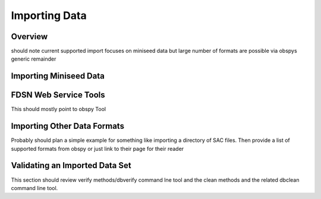 Importing Data
=================
Overview
~~~~~~~~~~~~
should note current supported import focuses on miniseed data but
large number of formats are possible via obspys generic remainder

Importing Miniseed Data
~~~~~~~~~~~~~~~~~~~~~~~~~~~

FDSN Web Service Tools
~~~~~~~~~~~~~~~~~~~~~~~~
This should mostly point to obspy Tool

Importing Other Data Formats
~~~~~~~~~~~~~~~~~~~~~~~~~~~~~~~
Probably should plan a simple example for something like importing a
directory of SAC files.  Then provide a list of supported formats from
obspy or just link to their page for their reader

Validating an Imported Data Set
~~~~~~~~~~~~~~~~~~~~~~~~~~~~~~~~~~~~
This section should review verify methods/dbverify command lne tool and
the clean methods and the related dbclean command line tool.   
